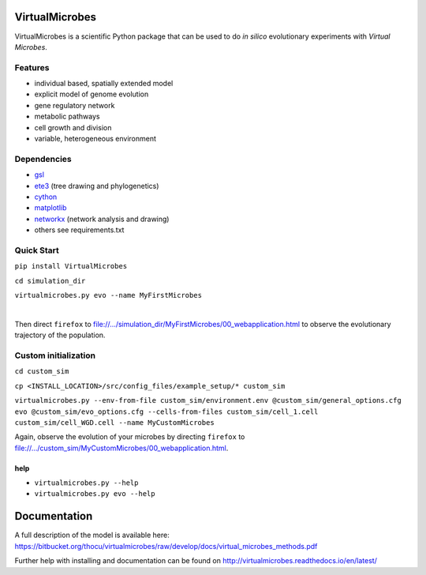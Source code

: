 ***************
VirtualMicrobes
***************

VirtualMicrobes is a scientific Python package that can be used to do *in silico* evolutionary experiments with *Virtual Microbes*. 

Features
^^^^^^^^

* individual based, spatially extended model 
* explicit model of genome evolution
* gene regulatory network
* metabolic pathways
* cell growth and division
* variable, heterogeneous environment

Dependencies
^^^^^^^^^^^^

- `gsl <https://www.gnu.org/software/gsl/>`_
- `ete3 <http://etetoolkit.org/>`_ (tree drawing and phylogenetics)
- `cython <http://cython.org>`_
- `matplotlib <http://matplotlib.org>`_
- `networkx <http://networkx.github.io/>`_ (network analysis and drawing)
- others see requirements.txt


Quick Start
^^^^^^^^^^^

``pip install VirtualMicrobes``

``cd simulation_dir``

``virtualmicrobes.py evo --name MyFirstMicrobes``

|
Then direct ``firefox`` to file://.../simulation_dir/MyFirstMicrobes/00_webapplication.html
to observe the evolutionary trajectory of the population.

Custom initialization
^^^^^^^^^^^^^^^^^^^^^

``cd custom_sim``

``cp <INSTALL_LOCATION>/src/config_files/example_setup/* custom_sim``

``virtualmicrobes.py --env-from-file custom_sim/environment.env @custom_sim/general_options.cfg evo @custom_sim/evo_options.cfg --cells-from-files custom_sim/cell_1.cell custom_sim/cell_WGD.cell --name MyCustomMicrobes``

Again, observe the evolution of your microbes by directing ``firefox`` to file://.../custom_sim/MyCustomMicrobes/00_webapplication.html.


help
****

- ``virtualmicrobes.py --help``
- ``virtualmicrobes.py evo --help``

*************
Documentation
*************

A full description of the model is available here: https://bitbucket.org/thocu/virtualmicrobes/raw/develop/docs/virtual_microbes_methods.pdf

Further help with installing and documentation can be found on http://virtualmicrobes.readthedocs.io/en/latest/
